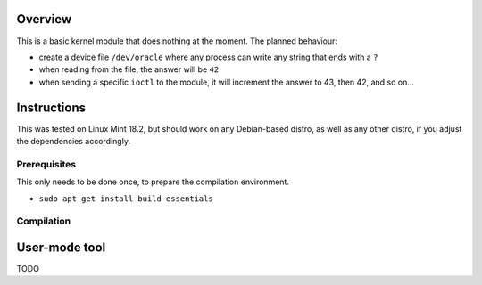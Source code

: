 Overview
========

This is a basic kernel module that does nothing at the moment. The planned behaviour:

- create a device file ``/dev/oracle`` where any process can write any string that ends with a ``?``
- when reading from the file, the answer will be ``42``
- when sending a specific ``ioctl`` to the module, it will increment the answer to 43, then 42, and so on...


Instructions
============

This was tested on Linux Mint 18.2, but should work on any Debian-based distro, as well as any other distro, if you adjust the dependencies accordingly.

Prerequisites
-------------

This only needs to be done once, to prepare the compilation environment.

- ``sudo apt-get install build-essentials``


Compilation
-----------




User-mode tool
==============

TODO